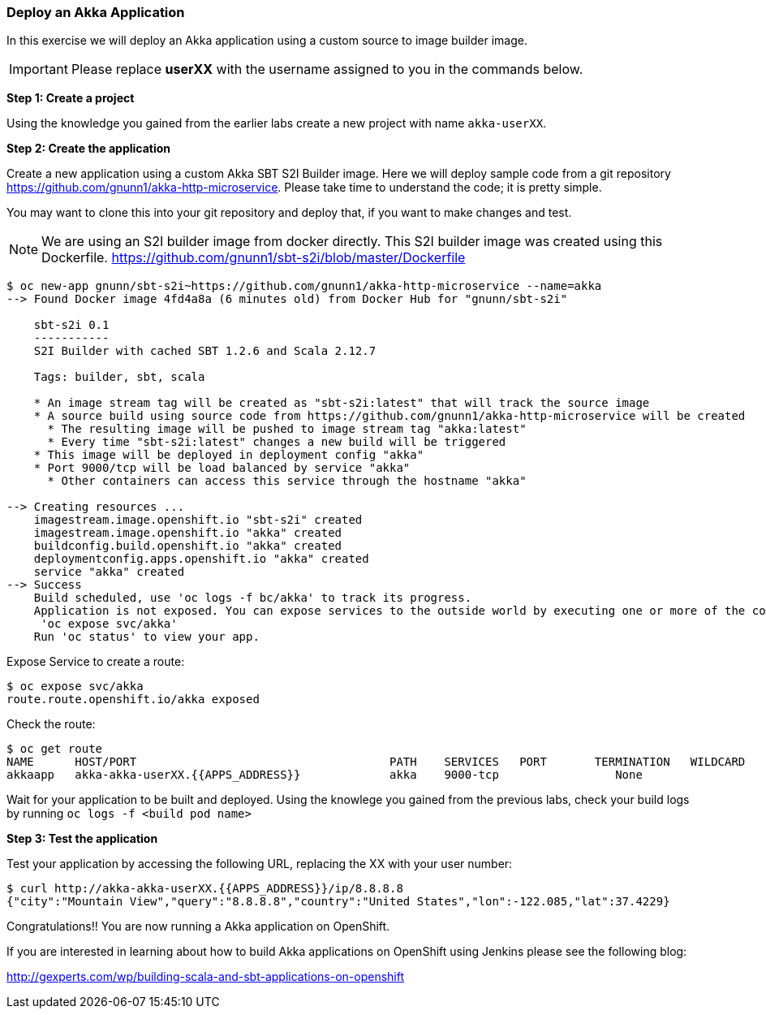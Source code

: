 [[deploy-an-akka-application]]
### Deploy an Akka Application


In this exercise we will deploy an Akka application using a custom
source to image builder image.

IMPORTANT: Please replace *userXX* with the username assigned to you in
the commands below.

*Step 1: Create a project*

Using the knowledge you gained from the earlier labs create a
new project with name `akka-userXX`.

*Step 2: Create the application*

Create a new application using a custom Akka SBT S2I Builder image.
Here we will deploy sample code from a git repository
https://github.com/gnunn1/akka-http-microservice. Please take time
to understand the code; it is pretty simple.

You may want to clone this into your git repository and deploy that, if
you want to make changes and test.

NOTE: We are using an S2I builder image from docker directly. This S2I
builder image was created using this Dockerfile.
https://github.com/gnunn1/sbt-s2i/blob/master/Dockerfile

----
$ oc new-app gnunn/sbt-s2i~https://github.com/gnunn1/akka-http-microservice --name=akka
--> Found Docker image 4fd4a8a (6 minutes old) from Docker Hub for "gnunn/sbt-s2i"

    sbt-s2i 0.1
    -----------
    S2I Builder with cached SBT 1.2.6 and Scala 2.12.7

    Tags: builder, sbt, scala

    * An image stream tag will be created as "sbt-s2i:latest" that will track the source image
    * A source build using source code from https://github.com/gnunn1/akka-http-microservice will be created
      * The resulting image will be pushed to image stream tag "akka:latest"
      * Every time "sbt-s2i:latest" changes a new build will be triggered
    * This image will be deployed in deployment config "akka"
    * Port 9000/tcp will be load balanced by service "akka"
      * Other containers can access this service through the hostname "akka"

--> Creating resources ...
    imagestream.image.openshift.io "sbt-s2i" created
    imagestream.image.openshift.io "akka" created
    buildconfig.build.openshift.io "akka" created
    deploymentconfig.apps.openshift.io "akka" created
    service "akka" created
--> Success
    Build scheduled, use 'oc logs -f bc/akka' to track its progress.
    Application is not exposed. You can expose services to the outside world by executing one or more of the commands below:
     'oc expose svc/akka'
    Run 'oc status' to view your app.
----

Expose Service to create a route:

----
$ oc expose svc/akka
route.route.openshift.io/akka exposed
----

Check the route:

----
$ oc get route
NAME      HOST/PORT                                     PATH    SERVICES   PORT       TERMINATION   WILDCARD
akkaapp   akka-akka-userXX.{{APPS_ADDRESS}}             akka    9000-tcp                 None
----

Wait for your application to be built and deployed. Using the knowlege
you gained from the previous labs, check your build logs by running
`oc logs -f <build pod name>`

*Step 3: Test the application*

Test your application by accessing the following URL, replacing the XX with your user number:

----
$ curl http://akka-akka-userXX.{{APPS_ADDRESS}}/ip/8.8.8.8
{"city":"Mountain View","query":"8.8.8.8","country":"United States","lon":-122.085,"lat":37.4229}
----

Congratulations!! You are now running a Akka application on OpenShift.

If you are interested in learning about how to build Akka applications on OpenShift using
Jenkins please see the following blog:

http://gexperts.com/wp/building-scala-and-sbt-applications-on-openshift